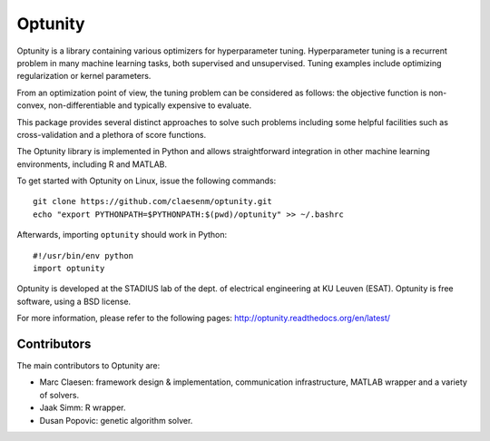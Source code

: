 ===========
Optunity
===========

Optunity is a library containing various optimizers for hyperparameter tuning.
Hyperparameter tuning is a recurrent problem in many machine learning tasks,
both supervised and unsupervised. Tuning examples include optimizing 
regularization or kernel parameters.

From an optimization point of view, the tuning problem can be considered as 
follows: the objective function is non-convex, non-differentiable and 
typically expensive to evaluate.

This package provides several distinct approaches to solve such problems including 
some helpful facilities such as cross-validation and a plethora of score functions.

The Optunity library is implemented in Python and allows straightforward
integration in other machine learning environments, including R and MATLAB.

To get started with Optunity on Linux, issue the following commands::

    git clone https://github.com/claesenm/optunity.git
    echo "export PYTHONPATH=$PYTHONPATH:$(pwd)/optunity" >> ~/.bashrc

Afterwards, importing ``optunity`` should work in Python::

    #!/usr/bin/env python
    import optunity

Optunity is developed at the STADIUS lab of the dept. of electrical engineering
at KU Leuven (ESAT). Optunity is free software, using a BSD license.

For more information, please refer to the following pages:
http://optunity.readthedocs.org/en/latest/

Contributors
============

The main contributors to Optunity are:

* Marc Claesen: framework design & implementation, communication infrastructure,
  MATLAB wrapper and a variety of solvers.

* Jaak Simm: R wrapper.

* Dusan Popovic: genetic algorithm solver.
